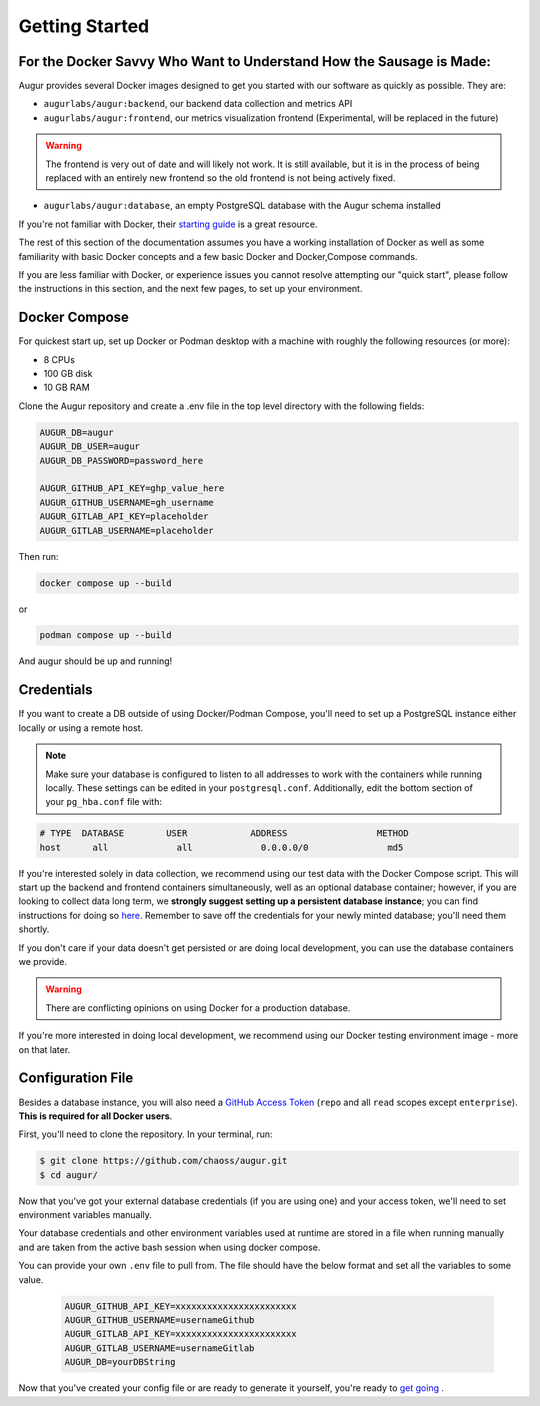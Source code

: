 Getting Started
================

For the Docker Savvy Who Want to Understand How the Sausage is Made: 
--------------------------------------------------------------------

Augur provides several Docker images designed to get you started with our software as quickly as possible. They are:

- ``augurlabs/augur:backend``, our backend data collection and metrics API
- ``augurlabs/augur:frontend``, our metrics visualization frontend (Experimental, will be replaced in the future)

.. warning::
   The frontend is very out of date and will likely not work. It is still available, but it is in the process of being replaced with an entirely new frontend so the old frontend is not being actively fixed.

- ``augurlabs/augur:database``, an empty PostgreSQL database with the Augur schema installed

If you're not familiar with Docker, their `starting guide <https://www.docker.com/resources/what-container>`_ is a great resource.

The rest of this section of the documentation assumes you have a working installation of Docker as well as some familiarity with basic Docker concepts and a few basic Docker and Docker,Compose commands.

If you are less familiar with Docker, or experience issues you cannot resolve attempting our "quick start", please follow the instructions in this section, and the next few pages, to set up your environment.

Docker Compose
------------

For quickest start up, set up Docker or Podman desktop with a machine with roughly
the following resources (or more):

- 8 CPUs 
- 100 GB disk
- 10 GB RAM

Clone the Augur repository and create a .env file in the top level directory 
with the following fields: 

.. code:: python

    AUGUR_DB=augur
    AUGUR_DB_USER=augur
    AUGUR_DB_PASSWORD=password_here

    AUGUR_GITHUB_API_KEY=ghp_value_here
    AUGUR_GITHUB_USERNAME=gh_username
    AUGUR_GITLAB_API_KEY=placeholder
    AUGUR_GITLAB_USERNAME=placeholder

Then run:

.. code:: shell 

    docker compose up --build 

or 

.. code:: shell 
    
    podman compose up --build 

And augur should be up and running! 

Credentials
------------
If you want to create a DB outside of using Docker/Podman Compose, you'll need to set up a PostgreSQL instance either locally or using a remote host. 

.. note::

  Make sure your database is configured to listen to all addresses to work with the containers while running locally. These settings can be edited in your ``postgresql.conf``. Additionally, edit the bottom section of your ``pg_hba.conf`` file with:
  
.. code-block:: 

      # TYPE  DATABASE        USER            ADDRESS                 METHOD
      host	all  		all 		0.0.0.0/0 		md5

If you're interested solely in data collection, we recommend using our test data with the Docker Compose script. This will start up the backend and frontend containers simultaneously, well as an optional database container; however, if you are looking to collect data long term, we **strongly suggest setting up a persistent database instance**; you can find instructions for doing so `here <../getting-started/database.html>`_. Remember to save off the credentials for your newly minted database; you'll need them shortly. 

If you don't care if your data doesn't get persisted or are doing local development, you can use the database containers we provide. 

.. warning::

    There are conflicting opinions on using Docker for a production database. 

If you're more interested in doing local development, we recommend using our Docker testing environment image - more on that later.

Configuration File
-------------------

Besides a database instance, you will also need a `GitHub Access Token <https://github.com/settings/tokens>`__ (``repo`` and all ``read`` scopes except ``enterprise``). **This is required for all Docker users**.

First, you'll need to clone the repository. In your terminal, run:

.. code-block:: bash

    $ git clone https://github.com/chaoss/augur.git
    $ cd augur/


Now that you've got your external database credentials (if you are using one) and your access token, we'll need to set environment variables manually.

Your database credentials and other environment variables used at runtime are stored in a file when running manually and are taken from the active bash session when using docker compose.

You can provide your own ``.env`` file to pull from. The file should have the below format and set all the variables to some value.

  .. code:: 

    AUGUR_GITHUB_API_KEY=xxxxxxxxxxxxxxxxxxxxxxx 
    AUGUR_GITHUB_USERNAME=usernameGithub
    AUGUR_GITLAB_API_KEY=xxxxxxxxxxxxxxxxxxxxxxx
    AUGUR_GITLAB_USERNAME=usernameGitlab
    AUGUR_DB=yourDBString


Now that you've created your config file or are ready to generate it yourself, you're ready to `get going <quick-start.html>`_ .

